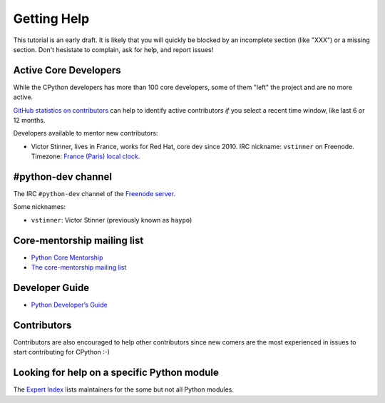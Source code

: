.. _help:

Getting Help
============

This tutorial is an early draft. It is likely that you will quickly be blocked
by an incomplete section (like "XXX") or a missing section. Don't hesistate to
complain, ask for help, and report issues!

Active Core Developers
----------------------

While the CPython developers has more than 100 core developers, some of them
"left" the project and are no more active.

`GitHub statistics on contributors
<https://github.com/python/cpython/graphs/contributors>`_ can help to identify
active contributors *if* you select a recent time window, like last 6 or 12
months.

Developers available to mentor new contributors:

* Victor Stinner, lives in France, works for Red Hat, core dev since 2010.
  IRC nickname: ``vstinner`` on Freenode.
  Timezone: `France (Paris) local clock <https://www.timeanddate.com/worldclock/france/paris>`_.

#python-dev channel
-------------------

The IRC ``#python-dev`` channel of the `Freenode server
<http://freenode.net/>`_.

Some nicknames:

* ``vstinner``: Victor Stinner (previously known as ``haypo``)

Core-mentorship mailing list
----------------------------

* `Python Core Mentorship <https://www.python.org/dev/core-mentorship/>`_
* `The core-mentorship mailing list
  <https://mail.python.org/mailman/listinfo/core-mentorship/>`_

Developer Guide
---------------

* `Python Developer’s Guide <https://docs.python.org/devguide/>`_

Contributors
------------

Contributors are also encouraged to help other contributors since new comers
are the most experienced in issues to start contributing for CPython :-)

Looking for help on a specific Python module
--------------------------------------------

The `Expert Index <https://docs.python.org/devguide/experts.html>`_ lists
maintainers for the some but not all Python modules.

